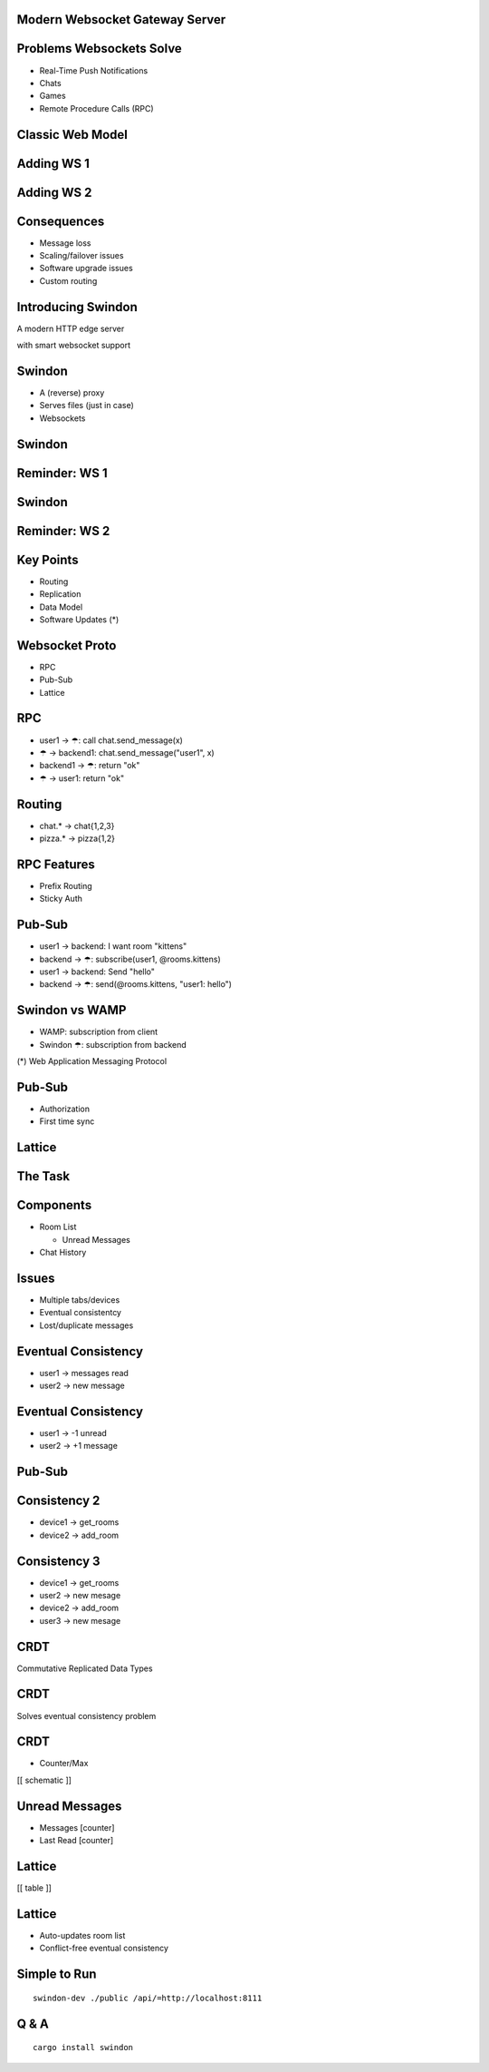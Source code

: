 .. title:: Swindon The Web Server
.. meta::
   :author: Paul Colomiets <paul@colomiets.name>

.. role:: fragment
   :class: fragment

.. role:: strike
   :class: strike


Modern Websocket Gateway Server
===============================


Problems Websockets Solve
=========================

* :fragment:`Real-Time Push Notifications`
* :fragment:`Chats`
* :fragment:`Games`
* :fragment:`Remote Procedure Calls (RPC)`


Classic Web Model
=================

.. image:: classic-web.svg


Adding WS 1
===================

.. image:: websockets-pubsub.svg


Adding WS 2
===================

.. image:: websockets-single.svg


Consequences
============

* :fragment:`Message loss`
* :fragment:`Scaling/failover issues`
* :fragment:`Software upgrade issues`
* :fragment:`Custom routing`


Introducing Swindon
===================

A modern HTTP edge server

with smart websocket support


Swindon
=======

* :fragment:`A (reverse) proxy`
* :fragment:`Serves files (just in case)`
* :fragment:`Websockets`


Swindon
=======

.. image:: swindon-basic.svg
   :width: 100%


Reminder: WS 1
==============
.. image:: websockets-pubsub.svg


Swindon
=======

.. image:: swindon-basic.svg
   :width: 100%


Reminder: WS 2
===================

.. image:: websockets-single.svg


Key Points
==========

* Routing
* Replication
* Data Model
* Software Updates (*)


Websocket Proto
===============

* RPC
* Pub-Sub
* Lattice


RPC
===

* :fragment:`user1 → ☂: call chat.send_message(x)`
* :fragment:`☂ → backend1: chat.send_message("user1", x)`
* :fragment:`backend1 → ☂: return "ok"`
* :fragment:`☂ → user1: return "ok"`


Routing
=======

* chat.* → chat{1,2,3}
* pizza.* → pizza{1,2}


RPC Features
============

* Prefix Routing
* Sticky Auth


Pub-Sub
=======

* :fragment:`user1 → backend: I want room "kittens"`
* :fragment:`backend → ☂: subscribe(user1, @rooms.kittens)`
* :fragment:`user1 → backend: Send "hello"`
* :fragment:`backend → ☂: send(@rooms.kittens, "user1: hello")`


Swindon vs WAMP
===============

* WAMP: subscription from client
* Swindon ☂: subscription from backend

(*) Web Application Messaging Protocol


Pub-Sub
=======

* Authorization
* First time sync


Lattice
=======


The Task
========

.. image:: chat.png


Components
==========

* Room List

  * Unread Messages

* Chat History


Issues
======

* Multiple tabs/devices
* Eventual consistentcy
* Lost/duplicate messages


Eventual Consistency
====================

* user1 -> messages read
* user2 -> new message


Eventual Consistency
====================

* user1 -> -1 unread
* user2 -> +1 message


:strike:`Pub-Sub`
=================


Consistency 2
=============

* device1 -> get_rooms
* device2 -> add_room

Consistency 3
=============

* device1 -> get_rooms
* user2 -> new mesage
* device2 -> add_room
* user3 -> new mesage


CRDT
====

Commutative Replicated Data Types


CRDT
====

Solves eventual consistency problem


CRDT
====

* Counter/Max

[[ schematic ]]


Unread Messages
===============

* Messages [counter]
* Last Read [counter]


Lattice
=======

[[ table ]]


Lattice
=======

* Auto-updates room list
* Conflict-free eventual consistency


Simple to Run
=============

::

    swindon-dev ./public /api/=http://localhost:8111

Q & A
=====

::

    cargo install swindon
